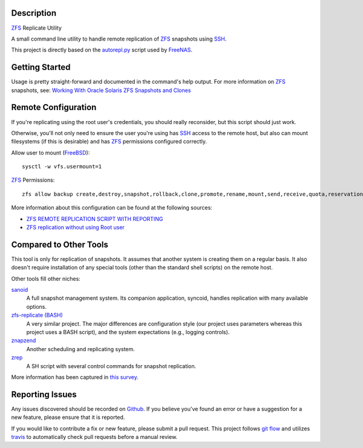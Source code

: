Description
-----------

ZFS_ Replicate Utility

A small command line utility to handle remote replication of ZFS_ snapshots
using SSH_.

This project is directly based on the autorepl.py_ script used by FreeNAS_.

Getting Started
---------------

Usage is pretty straight-forward and documented in the command's help output.
For more information on ZFS_ snapshots, see:
`Working With Oracle Solaris ZFS Snapshots and Clones`_

Remote Configuration
--------------------

If you're replicating using the root user's credentials, you should really
reconsider, but this script should just work.

Otherwise, you'll not only need to ensure the user you're using has SSH_ access
to the remote host, but also can mount filesystems (if this is desirable) and
has ZFS_ permissions configured correctly.

Allow user to mount (FreeBSD_)::

    sysctl -w vfs.usermount=1

ZFS_ Permissions::

    zfs allow backup create,destroy,snapshot,rollback,clone,promote,rename,mount,send,receive,quota,reservation,hold storage

More information about this configuration can be found at the following sources:

* `ZFS REMOTE REPLICATION SCRIPT WITH REPORTING`_
* `ZFS replication without using Root user`_

Compared to Other Tools
-----------------------

This tool is only for replication of snapshots.  It assumes that another system
is creating them on a regular basis.  It also doesn't require installation of
any special tools (other than the standard shell scripts) on the remote host.

Other tools fill other niches:

`sanoid`_
  A full snapshot management system.  Its companion application, syncoid,
  handles replication with many available options.

`zfs-replicate (BASH)`_
  A very similar project.  The major differences are configuration style (our
  project uses parameters whereas this project uses a BASH script), and the
  system expectations (e.g., logging controls).

`znapzend`_
  Another scheduling and replicating system.

`zrep`_
  A SH script with several control commands for snapshot replication.

More information has been captured in `this survey`_.

Reporting Issues
----------------

Any issues discovered should be recorded on Github_.  If you believe you've
found an error or have a suggestion for a new feature, please ensure that it is
reported.

If you would like to contribute a fix or new feature, please submit a pull
request.  This project follows `git flow`_ and utilizes travis_ to automatically
check pull requests before a manual review.

.. _autorepl.py: https://github.com/freenas/freenas/blob/master/gui/tools/autorepl.py
.. _FreeBSD: https://www.freebsd.org/
.. _FreeNAS: http://www.freenas.org/
.. _git flow: http://nvie.com/posts/a-successful-git-branching-model/
.. _Github: https://github.com/alunduil/zfs-replicate
.. _sanoid: https://github.com/jimsalterjrs/sanoid
.. _SSH: https://www.openssh.com/
.. _this survey: https://www.reddit.com/r/zfs/comments/7fqu1y/a_small_survey_of_zfs_remote_replication_tools://www.reddit.com/r/zfs/comments/7fqu1y/a_small_survey_of_zfs_remote_replication_tools/
.. _travis: https://travis-ci.org/aunduil/zfs-replicate
.. _Working With Oracle Solaris ZFS Snapshots and Clones: https://docs.oracle.com/cd/E26505_01/html/E37384/gavvx.html#scrolltoc
.. _ZFS: http://open-zfs.org/wiki/System_Administration
.. _ZFS REMOTE REPLICATION SCRIPT WITH REPORTING: https://techblog.jeppson.org/2014/10/zfs-remote-replication-script-with-reporting/
.. _zfs-replicate (BASH): https://github.com/leprechau/zfs-replicate
.. _ZFS replication without using Root user: https://forums.freenas.org/index.php?threads/zfs-replication-without-using-root-user.21731/
.. _znapzend: http://www.znapzend.org/
.. _zrep: http://www.bolthole.com/solaris/zrep/
